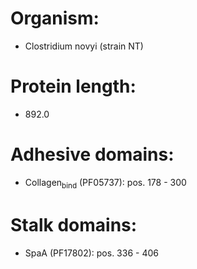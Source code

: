 * Organism:
- Clostridium novyi (strain NT)
* Protein length:
- 892.0
* Adhesive domains:
- Collagen_bind (PF05737): pos. 178 - 300
* Stalk domains:
- SpaA (PF17802): pos. 336 - 406

